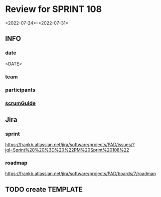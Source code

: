 * Review for SPRINT 108
<2022-07-24>--<2022-07-31>
** INFO
*** date
<DATE>
*** team
*** participants
*** [[file:../scrumGuide.org::*Sprint Review][scrumGuide]]
** Jira
*** sprint
https://frankb.atlassian.net/jira/software/projects/PAD/issues/?jql=Sprint%20%20%3D%20%22PM%20Sprint%20108%22
*** roadmap
https://frankb.atlassian.net/jira/software/projects/PAD/boards/7/roadmap
** TODO create TEMPLATE
